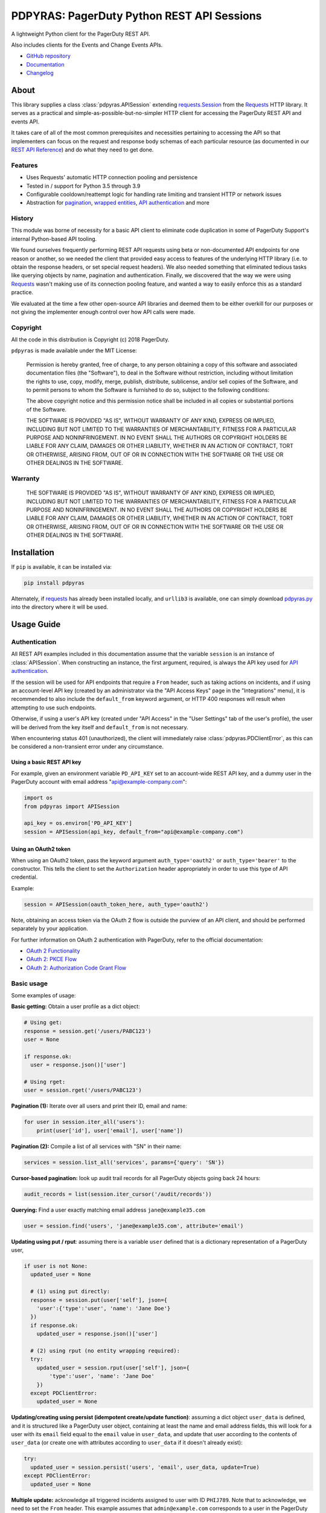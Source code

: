 ===========================================
PDPYRAS: PagerDuty Python REST API Sessions
===========================================
A lightweight Python client for the PagerDuty REST API.

Also includes clients for the Events and Change Events APIs.

|circleci-build|

* `GitHub repository <https://github.com/PagerDuty/pdpyras>`_
* `Documentation <https://pagerduty.github.io/pdpyras>`_
* `Changelog <https://github.com/PagerDuty/pdpyras/tree/master/CHANGELOG.rst>`_

About
-----
This library supplies a class :class:`pdpyras.APISession` extending
`requests.Session`_ from the Requests_ HTTP library. It serves as a practical
and simple-as-possible-but-no-simpler HTTP client for accessing the PagerDuty
REST API and events API.

It takes care of all of the most common prerequisites and necessities
pertaining to accessing the API so that implementers can focus on the request
and response body schemas of each particular resource (as documented in our
`REST API Reference`_) and do what they need to get done.

Features
********
- Uses Requests' automatic HTTP connection pooling and persistence
- Tested in / support for Python 3.5 through 3.9
- Configurable cooldown/reattempt logic for handling rate limiting and
  transient HTTP or network issues
- Abstraction for `pagination`_, `wrapped entities`_, `API authentication`_ and
  more

History
*******
This module was borne of necessity for a basic API client to eliminate code
duplication in some of PagerDuty Support's internal Python-based API tooling.

We found ourselves frequently performing REST API requests using beta or
non-documented API endpoints for one reason or another, so we needed the client
that provided easy access to features of the underlying HTTP library (i.e. to
obtain the response headers, or set special request headers). We also needed
something that eliminated tedious tasks like querying objects by name,
pagination and authentication. Finally, we discovered that the way we were
using `Requests`_ wasn't making use of its connection pooling feature, and
wanted a way to easily enforce this as a standard practice.

We evaluated at the time a few other open-source API libraries and deemed them
to be either overkill for our purposes or not giving the implementer enough
control over how API calls were made.

Copyright
*********
All the code in this distribution is Copyright (c) 2018 PagerDuty.

``pdpyras`` is made available under the MIT License:

    Permission is hereby granted, free of charge, to any person obtaining a copy
    of this software and associated documentation files (the "Software"), to deal
    in the Software without restriction, including without limitation the rights
    to use, copy, modify, merge, publish, distribute, sublicense, and/or sell
    copies of the Software, and to permit persons to whom the Software is
    furnished to do so, subject to the following conditions:

    The above copyright notice and this permission notice shall be included in
    all copies or substantial portions of the Software.

    THE SOFTWARE IS PROVIDED "AS IS", WITHOUT WARRANTY OF ANY KIND, EXPRESS OR
    IMPLIED, INCLUDING BUT NOT LIMITED TO THE WARRANTIES OF MERCHANTABILITY,
    FITNESS FOR A PARTICULAR PURPOSE AND NONINFRINGEMENT. IN NO EVENT SHALL THE
    AUTHORS OR COPYRIGHT HOLDERS BE LIABLE FOR ANY CLAIM, DAMAGES OR OTHER
    LIABILITY, WHETHER IN AN ACTION OF CONTRACT, TORT OR OTHERWISE, ARISING FROM,
    OUT OF OR IN CONNECTION WITH THE SOFTWARE OR THE USE OR OTHER DEALINGS IN
    THE SOFTWARE.

Warranty
********
    THE SOFTWARE IS PROVIDED "AS IS", WITHOUT WARRANTY OF ANY KIND, EXPRESS OR
    IMPLIED, INCLUDING BUT NOT LIMITED TO THE WARRANTIES OF MERCHANTABILITY,
    FITNESS FOR A PARTICULAR PURPOSE AND NONINFRINGEMENT. IN NO EVENT SHALL THE
    AUTHORS OR COPYRIGHT HOLDERS BE LIABLE FOR ANY CLAIM, DAMAGES OR OTHER
    LIABILITY, WHETHER IN AN ACTION OF CONTRACT, TORT OR OTHERWISE, ARISING FROM,
    OUT OF OR IN CONNECTION WITH THE SOFTWARE OR THE USE OR OTHER DEALINGS IN
    THE SOFTWARE.

Installation
------------
If ``pip`` is available, it can be installed via:

.. code-block:: shell

    pip install pdpyras

Alternately, if requests_ has already been installed locally, and ``urllib3``
is available, one can simply download `pdpyras.py`_ into the directory where it
will be used.

Usage Guide
-----------

Authentication
**************

All REST API examples included in this documentation assume that the variable
``session`` is an instance of :class:`APISession`. When constructing an
instance, the first argument, required, is always the API key used for `API
authentication`_.

If the session will be used for API endpoints that require a ``From`` header,
such as taking actions on incidents, and if using an account-level API key
(created by an administrator via the "API Access Keys" page in the
"Integrations" menu), it is recommended to also include the ``default_from``
keyword argument, or HTTP 400 responses will result when attempting to
use such endpoints.

Otherwise, if using a user's API key (created under "API Access" in the "User
Settings" tab of the user's profile), the user will be derived from the key
itself and ``default_from`` is not necessary.

When encountering status 401 (unauthorized), the client will immediately raise
:class:`pdpyras.PDClientError`, as this can be considered a non-transient error
under any circumstance.

Using a basic REST API key
++++++++++++++++++++++++++

For example, given an environment variable ``PD_API_KEY`` set to an
account-wide REST API key, and a dummy user in the PagerDuty account with email
address "api@example-company.com":

.. code-block:: python

    import os
    from pdpyras import APISession

    api_key = os.environ['PD_API_KEY']
    session = APISession(api_key, default_from="api@example-company.com")

Using an OAuth2 token
+++++++++++++++++++++

When using an OAuth2 token, pass the keyword argument ``auth_type='oauth2'``
or ``auth_type='bearer'`` to the constructor. This tells the client to set the
``Authorization`` header appropriately in order to use this type of API
credential.

Example:

.. code-block:: python

    session = APISession(oauth_token_here, auth_type='oauth2')

Note, obtaining an access token via the OAuth 2 flow is outside the purview of
an API client, and should be performed separately by your application.

For further information on OAuth 2 authentication with PagerDuty, refer to the
official documentation:

* `OAuth 2 Functionality <https://v2.developer.pagerduty.com/docs/oauth-2-functionality>`_
* `OAuth 2: PKCE Flow <https://v2.developer.pagerduty.com/docs/oauth-2-functionality-pkce>`_
* `OAuth 2: Authorization Code Grant Flow <https://v2.developer.pagerduty.com/docs/oauth-2-functionality-client-secret>`_


Basic usage
***********

Some examples of usage:

**Basic getting:** Obtain a user profile as a dict object:

.. code-block:: python

    # Using get:
    response = session.get('/users/PABC123')
    user = None

    if response.ok:
      user = response.json()['user']

    # Using rget:
    user = session.rget('/users/PABC123')

**Pagination (1):** Iterate over all users and print their ID, email and name:

.. code-block:: python

    for user in session.iter_all('users'):
        print(user['id'], user['email'], user['name'])

**Pagination (2):** Compile a list of all services with "SN" in their name:

.. code-block:: python

    services = session.list_all('services', params={'query': 'SN'})

**Cursor-based pagination:** look up audit trail records for all PagerDuty objects going back 24 hours:

.. code-block:: python

    audit_records = list(session.iter_cursor('/audit/records'))

**Querying:** Find a user exactly matching email address ``jane@example35.com``

.. code-block:: python

    user = session.find('users', 'jane@example35.com', attribute='email')

**Updating using put / rput**: assuming there is a variable ``user``
defined that is a dictionary representation of a PagerDuty user,

.. code-block:: python

    if user is not None:
      updated_user = None

      # (1) using put directly:
      response = session.put(user['self'], json={
        'user':{'type':'user', 'name': 'Jane Doe'}
      })
      if response.ok:
        updated_user = response.json()['user']

      # (2) using rput (no entity wrapping required):
      try:
        updated_user = session.rput(user['self'], json={
            'type':'user', 'name': 'Jane Doe'
        })
      except PDClientError:
        updated_user = None

**Updating/creating using persist (idempotent create/update function)**:
assuming a dict object ``user_data`` is defined, and it is structured like a
PagerDuty user object, containing at least the name and email address fields,
this will look for a user with its ``email`` field equal to the ``email`` value
in ``user_data``, and update that user according to the contents of
``user_data`` (or create one with attributes according to ``user_data`` if it
doesn't already exist):

.. code-block:: python

      try:
        updated_user = session.persist('users', 'email', user_data, update=True)
      except PDClientError:
        updated_user = None

**Multiple update:** acknowledge all triggered incidents assigned to user with
ID ``PHIJ789``. Note that to acknowledge, we need to set the ``From`` header.
This example assumes that ``admin@example.com`` corresponds to a user in the
PagerDuty account:

.. code-block:: python

    # Query incidents
    incidents = session.list_all(
        'incidents',
        params={'user_ids[]':['PHIJ789'],'statuses[]':['triggered']}
    )

    # Change their state
    for i in incidents:
        i['status'] = 'acknowledged'

    # PUT the updated list back up to the API
    updated_incidents = session.rput('incidents', json=incidents)

Logging and debugging
*********************
When a session is created, a
`Logger object <https://docs.python.org/3/library/logging.html#logger-objects>`_
is created as follows:

* Its level is unconfigured (``logging.NOTSET``) which causes it to defer to the 
  level of the parent logger, which is the root logger unless specified
  otherwise (see `Logging Levels
  <https://docs.python.org/3/library/logging.html#logging-levels>`_).
* The logger is initially not configured with any handlers. Configuring
  handlers is left to the discretion of the implementer (see `logging.handlers
  <https://docs.python.org/3/library/logging.handlers.html>`_)
* The logger can be accessed through the property :attr:`pdpyras.PDSession.log`.
  The property is mutable and can be set to a custom logger object.

In version 4.6.0 and later, for debugging and API request troubleshooting, one
can enable and disable sending log messages to command line output via the
:attr:`pdpyras.PDSession.debug` property as follows:

.. code-block:: python

    # Method 1: keyword argument, when constructing a new session:
    session = pdpyras.APISession(api_key, debug=True)

    # Method 2: on an existing session, by setting the property:
    session.debug = True

    # to disable:
    session.debug = False


What this does is assign a `logging.StreamHandler
<https://docs.python.org/3/library/logging.handlers.html#streamhandler>`_
directly to the session's logger and set the log level to debug (``logging.DEBUG``).
All log messages are then sent directly to ``sys.stderr``.

General API Concepts
********************
In all cases, when sending or receiving data through the REST API using
:class:`pdpyras.APISession`, the following will apply.

URLs
++++
* **There is no need to include the API base URL.** Any path relative to the web
  root, leading slash or no, is automatically appended to the base URL when
  constructing an API request, i.e. one can specify ``users/PABC123`` or
  ``/users/PABC123`` instead of ``https://api.pagerduty.com/users/PABC123``.
* One can also pass the full URL of an API endpoint and it will still work, i.e.
  the ``self`` property of any object can be used, and there is no need to strip
  out the API base URL.
* The ``r*`` methods, i.e. ``rget``, can accept a dictionary object
  representing an API resource in place of a URL (in which case the value at
  the ``self`` key will be used as the URL).

Request and response bodies
+++++++++++++++++++++++++++
To set the request body in a post or put request, pass a ``json`` keyword
argument that will be JSON-encoded and sent as the body to the HTTP verb
method. To obtain the response from the API:

* If using ``request``, ``get``, ``post`` (etc) directly, a `requests.Response`_ 
  object is returned. That object's ``json()`` method will return the response
  body decoded from JSON as a Python dict object.
* If using the ``j*`` methods (``jget``, ``jpost`` etc.) or the ``r*`` methods
  (``rget``, ``rpost`` etc), or any other method that makes API calls: objects
  returned will be from JSON-decoding the body of the API response if successful;
  otherwise :class:`PDClientError` will be raised.

Resource schemas
++++++++++++++++
Main article: `Resource Schemas <https://developer.pagerduty.com/docs/ZG9jOjExMDI5NTU5-resource-schemas>`_

Concerning the structure of objects in response and request bodies: this
library does not contain abstraction of PagerDuty API schemas. Rather, it
provides abstraction for the basics of API access. The details of any interface
between API schema and application are left to the implementer's judgment. The
intent of not insulating the implementer from schemas is to avoid the client
becoming "an API for the API".

The details of any given resource's schema can be found in the request and
response examples from the `REST API Reference`_ pages for the resource's
respective API, as well as the page documenting the resource type itself.

Data types
++++++++++
Main article: `Types <https://developer.pagerduty.com/docs/ZG9jOjExMDI5NTU1-types>`_

Note these analogues in structure between the JSON schema and the object
in Python:

* If the data type documented in the schema is
  `object <https://developer.pagerduty.com/docs/ZG9jOjExMDI5NTU1-types#object>`_,
  then the corresponding type of the Python object will be ``dict``.
* If the data type documented in the schema is
  `array <https://developer.pagerduty.com/docs/ZG9jOjExMDI5NTU1-types#array>`_,
  then the corresponding type of the Python object will be ``list``.
* Generally speaking, the data type in the decoded object is according to the
  design of the `json <https://docs.python.org/3/library/json.html>`_ Python library.

For example, consider the example structure of an escalation policy as given in the
`GET /escalation_policies/{id} <https://developer.pagerduty.com/api-reference/b3A6Mjc0ODEyNg-get-an-escalation-policy>`_
API reference page. To access the name of the second target in level 1,
assuming the variable ``ep`` represents the unwrapped escalation policy object:

.. code-block:: python

    ep['escalation_rules'][0]['targets'][1]['summary']
    # "Daily Engineering Rotation"

To add a new level, one would need to create a new 
`escalation rule <https://developer.pagerduty.com/api-reference/c2NoOjI3NDgwMjI-escalation-rule>`_
and then append it to the ``escalation rules`` property. Using the example
given in the above API reference page:

.. code-block:: python

    new_rule = {
      "escalation_delay_in_minutes": 30,
      "targets": [
        {
          "id": "PAM4FGS",
          "type": "user_reference"
        },
        {
          "id": "PI7DH85",
          "type": "schedule_reference"
        }
      ]
    }
    ep['escalation_rules'].append(new_rule)
    # Save changes:
    session.rput(ep, json=ep)

Using HTTP client library features
++++++++++++++++++++++++++++++++++
For all request functions: keyword arguments to the HTTP verb methods and their
``r*`` / ``j*`` equivalents get passed through to the similarly-named
functions in `requests.Session`_. Furthermore, the methods ``get``, ``post``,
``put``, ``delete`` and ``request`` return `requests.Response`_ objects, whose
properties contain information about the request and response.

Note also that since :class:`pdpyras.PDSession` is subclassed directly from
`requests.Session`_ , it behaves as a ``Session`` object and so all of the
documented features of that class can also be used. For example, to configure
``10.42.187.3:4012`` as a proxy for HTTPS traffic:

.. code-block:: python

    session.proxies.update({'https': '10.42.187.3:4012'})

For documentation on additional options and features, refer to
`Requests' developer interface documentation <https://requests.readthedocs.io/en/latest/api/>`_

Wrapped entities
****************
Main article: `wrapped entities <https://developer.pagerduty.com/docs/ZG9jOjExMDI5NTYx-wrapped-entities>`_
(formerly the term "resource envelope" was used).

Most of PagerDuty's endpoints respond with their data inside of a key at the
root level of the JSON-encoded object in the response. The key is named after
the resource, whether singular or plural. All endpoints that follow this
convention are supported by methods that eliminate the need for the implementer
to wrap and unwrap resource entities.

Functions that assume entity wrapping
+++++++++++++++++++++++++++++++++++++
Generally, instead of returning a `requests.Response`_ object or requiring
entity wrapping in the object to be JSON-encoded as the request body, some
functions can accept an unwrapped entity to be sent in the request body, and
will return the contents of the wrapped entity in the response from the API. If
the request's status was not success, or a wrapped entity could not be found in
the response, :class:`pdpyras.PDClientError` will be raised otherwise (if the
request's status was not success, or no entity wrapping could be deduced).

* The "``r*`` methods" ``rput``, ``rpost`` and ``rget``. They will perform the
  same HTTP actions as ``put``, ``post`` and ``get`` and similarly accept the
  same keyword arguments as ``requests.Session.request``. the ``json`` keyword
  argument (for ``rpost``/``rput``), the value can be the
* :attr:`pdpyras.APISession.find`, :attr:`pdpyras.APISession.iter_all`,
  :attr:`pdpyras.APISession.list_all` and :attr:`pdpyras.APISession.dict_all`
  each assume that the API index endpoint being queried follows the classic
  entity wrapping conventions.
* :attr:`pdpyras.APISession.persist` uses ``rput``, ``rpost`` and ``find``
* ``iter_cursor``, although it assumes a much looser definition of entity
  wrapping: the root level key in the response body can be set using the
  ``attribute`` keyword argument, and if unspecified it will guess that it is
  the same as the last node in the URL path. This is according to the design of
  all current Audit record APIs, which as of this writing are the only APIs that
  support cursor-based pagination.

Supported endpoints
+++++++++++++++++++
The general rules are that the name of the wrapped resource key must follow
predictably from the innermost resource name for the API path in question
whether singular or plural, and that the "nodes" in the URL path (between
forward slashes) must alternate between resource type and ID.

**Supported endpoint example:** for ``/escalation_policies/{id}`` the wrapper
name for singular post/put is ``escalation_policy``, and for ``GET
/escalation_policies`` it is ``escalation_policies``. For
``/users/{id}/notification_rules`` the wrapper is named ``notification_rule``
for singular post/put and ``notification_rules`` for the index, ``GET
/users/{id}/notification_rules``.

**Unsupported endpoint example:** in the
`user sessions <https://developer.pagerduty.com/api-reference/b3A6Mjc0ODI0OQ-list-a-user-s-active-sessions>`_
API endpoints, URLs are formatted as
``/users/{id}/sessions/{type}/{session_id}`` whereas the wrapped resource
property name is ``user_sessions`` / ``user_session`` rather than simply
``sessions`` / ``session``.

List of non-conformal endpoints
++++++++++++++++++++++++++++++++
The following list of APIs and endpoints (last updated: 2022-03-15) are
unsupported by methods ``rget``, ``rpost``, ``rput``, ``persist``, ``find``,
``iter_all``, ``list_all`` and ``dict_all`` because they do not follow the
classic entity wrapping  conventions on which the functions are based. They can
still be used with the basic ``get``, ``post``, ``put`` and ``delete`` methods.

* Analytics
* All Audit endpoints (:attr:`pdpyras.APISession.iter_cursor` should be used instead, as they feature cursor-based pagination)
* All Notification Subscription endpoints
* Paused Incident Reports
* The following Business Services endpoints:
    * ``POST /business_services/{id}/account_subscription``
    * ``GET /business_services/{id}/supporting_services/impacts``
    * ``GET /business_services/impactors``
    * ``GET /business_services/impacts``
    * ``[GET|PUT] /business_services/priority_thresholds``
* The following Incident API endpoints:
    * ``[GET|PUT] /incidents/{id}/business_services/impacts```: list or manually change any of an incident's impacts on business services
    * ``PUT /incidents/{id}/merge``: merge incidents
    * ``POST /incidents/{id}/responder_requests``: create a responder request for an incident
    * ``POST /incidents/{id}/snooze``: snooze an incident
* Event Orchestrations
* ``POST /schedules/{id}/overrides`` (create one or more schedule overrides)
* Service Dependencies
* ``POST /{entity_type}/{id}/change_tags`` (assign tags)
* Updating team membership (adding or removing users or escalation policies)
* User sessions

Pagination
**********
The method :attr:`pdpyras.APISession.iter_all` returns an iterator that yields
results from a resource index, automatically incrementing the ``offset``
parameter to advance through each page of data and make API requests on-demand.

For all endpoints that support cursor-based pagination,
:attr:`pdpyras.APISession.iter_cursor` should be used instead.

Note, one can perform `filtering
<https://v2.developer.pagerduty.com/docs/filtering>`_ with iteration to constrain
constrain the range of results, by passing in a dictionary object as the ``params``
keyword argument. Any parameters will be automatically merged with the pagination
parameters and serialized into the final URL, so there is no need to manually
construct the URL, i.e. appending ``?key1=value1&key2=value2``.

**Example:** Find all users with "Dav" in their name/email (i.e. Dave/David) in
the PagerDuty account:

.. code-block:: python

    for dave in session.iter_all('users', params={'query':"Dav"}):
        print("%s <%s>"%(dave['name'], dave['email']))

Also, note, as of version 2.2, there are the methods
:attr:`pdpyras.APISession.list_all` and :attr:`pdpyras.APISession.dict_all`
which return a list or dictionary of all results, respectively.

**Example:** Get a dictionary of all users, keyed by email, and use it to find
the ID of the user whose email is ``bob@example.com``:

.. code-block:: python

    users = session.dict_all('users', by='email')
    print(users['bob@example.com']['id'])

Performance
+++++++++++
Because HTTP requests are made synchronously and not in multiple threads,
requesting all pages of data will happen one page at a time and the functions
``list_all`` and ``dict_all`` will not return until after the final HTTP
response. Simply put, the functions will take longer to return if the total
number of results is higher.

Updating, creating or deleting while paginating
+++++++++++++++++++++++++++++++++++++++++++++++
If performing page-wise operations, i.e. making changes immediately after
fetching each page of results, rather than pre-fetching all objects and then
operating on them (i.e. with :attr:`pdpyras.APISession.list_all`), one must be
cautious not to perform any changes to the results that would affect the set
over which iteration is taking place, such as creating objects, deleting them,
or modifying them in such a way that their status of being in the set of
results changes.

This is because indexes' contents are updated in real time, and this can affect
the position of objects in the overall list (and thus the edges of each page).
Changes made apart from the API client can have the same effect.

To elaborate: let's say that each resource object in the full list is a page in
a notebook  Classic pagination with ``limit=100`` is essentially "go through
100 pages, then repeat starting with the 101st page, then with the 201st, etc."
Deleting records in between these 100-at-a-time pagination requests would be
like tearing out pages after reading them. At the time of the second page
request, what was originally the 101st page before starting will shift to
become the first page after tearing out the first hundred pages. Thus, when
going to the 101st page after finishing tearing out the first hundred pages,
the second hundred pages will be skipped over, and similarly for pages 401-500,
601-700 and so on. If attaching pages, the opposite happens: some results will be
returned more than once, because they get bumped to the next group of 100 pages.

Multi-updating
**************
Introduced in version 2.1 is support for multi-update actions using ``rput``.
As of this writing, multi-update support includes the following endpoints:

* `PUT /incidents <https://developer.pagerduty.com/api-reference/b3A6Mjc0ODEzOQ-manage-incidents>`_
* `PUT /incidents/{id}/alerts <https://developer.pagerduty.com/api-reference/b3A6Mjc0ODE0NA-manage-alerts>`_
* PUT /priorities (documentation not yet published as of 2022-03-15, but the endpoint is functional)

To use, simply pass in a list of objects or references (dictionaries having a
structure according to the API schema reference for that object type) to the
``json`` keyword argument of :attr:`pdpyras.APISession.rput`, and the final
payload will be an object with one property named after the resource,
containing that list.

For instance, to resolve two incidents with IDs ``PABC123`` and ``PDEF456``:

.. code-block:: python

    session.rput(
        "incidents",
        json=[
          {'id':'PABC123','type':'incident_reference', 'status':'resolved'},
          {'id':'PDEF456','type':'incident_reference', 'status':'resolved'},
        ],
    )

In this way, a single API request can more efficiently perform multiple update
actions.

It is important to note, however, that certain actions such as updating
incidents require the ``From`` header, which should be the login email address
of a valid PagerDuty user. To set this, pass it through using the ``headers``
keyword argument, or set the :attr:`pdpyras.APISession.default_from` property,
or pass the email address as the ``default_from`` keyword argument when
constructing the session initially.

Error handling
**************
What happens when, for any of the methods that do not return
`requests.Response`_, the API response is a non-success HTTP status, is that it
will not return the decoded body. Instead, when this happens, a
:class:`pdpyras.PDClientError` exception is raised. This way, methods can
always be expected to return the same structure of data based on the API being
used. If there is a break in this expectation, the flow is appropriately
interrupted. 

As of version 2, this exception class has the `requests.Response`_ object as
its ``response`` property (whenever the exception pertains to a HTTP error).
The implementer can thus define specialized error handling logic in which the
REST API response data (i.e. headers, code and body) are directly available.

For instance, the following code prints "User not found" in the event of a 404,
prints out the user's email if the user exists, raises the underlying
exception if it's any other HTTP error code, and prints an error otherwise:

.. code-block:: python

    try:
      user = session.rget("/users/PJKL678")
      print(user['email'])

    except pdpyras.PDClientError as e:
      if e.response:
        if e.response.status_code == 404:
          print("User not found")
        else:
          raise e
      else:
        print("Non-transient network or client error")

Version 4.4.0 introduced a new error subclass, PDHTTPError, in which it can be
assumed that the error pertains to a HTTP request:

.. code-block:: python

    try:
      user = session.rget("/users/PJKL678")
      print(user['email'])

    except pdpyras.PDHTTPError as e:
      if e.response.status_code == 404:
        print("User not found")
      else:
        raise e
    except pdpyras.PDClientError as e:
      print("Non-transient network or client error")

HTTP retry logic
****************
Session objects support retrying API requests if they receive a non-success
response or if they encounter a network error. This behavior is configurable
through the following properties, which are each documented with further
implementation details:

* :attr:`pdpyras.PDSession.max_http_attempts`
* :attr:`pdpyras.PDSession.max_network_attempts`
* :attr:`pdpyras.PDSession.sleep_timer`
* :attr:`pdpyras.PDSession.sleep_timer_base`
* :attr:`pdpyras.PDSession.stagger_cooldown`

Cooldown
++++++++
After each unsuccessful attempt, if retry logic is active for the given HTTP
status, the client will sleep for a short period that increases exponentially
with each retry. 

Let:

* a = ``sleep_timer_base``
* t\ :sub:`0` = ``sleep_timer``
* t\ :sub:`n` = Sleep time after n attempts
* ρ = ``stagger_cooldown``
* r = a random real number between 0 and 1


Assuming ρ = 0:

t\ :sub:`n` = t\ :sub:`0` a\ :sup:`n`

If ρ is nonzero:

t\ :sub:`n` = a (1 + ρ r) t\ :sub:`n-1`

Rate Limiting
+++++++++++++
By default, after receiving a status 429 response, sessions will retry the
request indefinitely until it receives a status other than 429. This is a sane
approach; if it is ever responding with 429, the REST API is receiving (for the
given REST API key) too many requests, and the issue should by nature be
transient unless there is a rogue process using the key and saturating its rate
limit.

HTTP retry configuration
++++++++++++++++++++++++
The property :attr:`pdpyras.PDSession.retry` allows customization of HTTP retry
logic, so that the client can be made to retry on other statuses (i.e.
502/400), up to a set number of times. The total number of HTTP error responses
that the client will tolerate before returning the response object is defined
in :attr:`pdpyras.PDSession.max_http_attempts`, and this will supersede the
maximum number of retries defined in :attr:`pdpyras.PDSession.retry`.

**Example:**

The following will take about 30 seconds plus API request time
(carrying out four attempts, with 2, 4, 8 and 16 second pauses between them),
before finally returning with the status 404 `requests.Response`_ object:

.. code-block:: python

    session.retry[404] = 5
    session.max_http_attempts = 4
    session.sleep_timer = 1
    session.sleep_timer_base = 2
    response = session.get('/users/PNOEXST')


Events API
**********

As an added bonus, ``pdpyras`` provides an additional Session class for submitting
alert data to the Events API and triggering incidents asynchronously:
:class:`pdpyras.EventsAPISession`. It has most of the same features as
:class:`pdpyras.APISession`:

* Connection persistence
* Automatic cooldown and retry in the event of rate limiting or a transient network error
* Setting all required headers
* Configurable HTTP retry logic

To instantiate a session object, pass the constructor the routing key. Code
samples in this section will assume a variable named ``session`` constructed in
this way. For example, given an environment variable ``PD_API_KEY`` set to an
events API v2 (or global event routing) API key:

.. code-block:: python

    import os
    import pdpyras

    routing_key = os.environ['PD_API_KEY']
    session = pdpyras.EventsAPISession(routing_key)

To transmit alerts and perform actions through the events API, one would use:

* :attr:`pdpyras.EventsAPISession.trigger`
* :attr:`pdpyras.EventsAPISession.acknowledge`
* :attr:`pdpyras.EventsAPISession.resolve`


**Example 1:** Trigger an event and use the PagerDuty-supplied deduplication key to resolve it later:

.. code-block:: python

    dedup_key = session.trigger("Server is on fire", 'dusty.old.server.net')
    # ...
    session.resolve(dedup_key)

**Example 2:** Trigger an event, specifying a dedup key, and use it to later acknowledge the incident

.. code-block:: python

    session.trigger("Server is on fire", 'dusty.old.server.net',
        dedup_key='abc123')
    # ...
    session.acknowledge('abc123')

Change Events API
*****************

To submit a change event, create an instance of
:class:`pdpyras.ChangeEventsAPISession`, passing an Events API v2 key to the
class constructor as with :class:`EventsAPISession`. Then, call
:attr:`pdpyras.ChangeEventsAPISession.submit`, i.e.

.. code-block:: python

    session.submit("new build finished at latest HEAD", source="automation")


Contributing
------------
Bug reports and pull requests to fix issues are always welcome, as are
contributions to the built-in documentation.

If adding features, or making changes, it is recommended to update or add tests
and assertions to the appropriate test case class in ``test_pdpyras.py`` to ensure
code coverage. If the change(s) fix a bug, please add assertions that reproduce
the bug along with code changes themselves, and include the GitHub issue number
in the commit message.

Releasing
---------
(Target audience: package maintainers)

Initial Setup
*************

To be able to rebuild the documentation and release a new version, first make
sure you have `make <https://www.gnu.org/software/make/>`_ and `pip
<https://pip.pypa.io/en/stable/installation/>`_ installed in your shell
environment.

Next, install Python dependencies for building and publishing:

.. code-block:: shell

    pip install -r requirements-publish.txt 

Before publishing
*****************

You will need valid user accounts on both ``pypi.org`` and ``test.pypi.org``
that have the "Maintainer" role on the project.

Perform end-to-end publish and installation testing
++++++++++++++++++++++++++++++++++++++++++++++++++++

To test publishing and installing from the package index, first make sure you
have a valid user account on ``test.pypi.org`` that has publisher access to the
project as on ``pypi.org``.

Note, once a release is uploaded, it is no longer possible to upload a release
with the same version number, even if that release is deleted. For that reason,
it is a good idea to first add a suffix, i.e. ``-dev001``, to ``__version__``
in ``setup.py``.

To perform end-to-end tests,  run the following, entering credentials for
``test.pypi.org`` when prompted:

.. code-block:: shell

    make testpublish

The make target ``testpublish`` performs the following:

* Build the Python egg in ``dist/``
* Upload the new library to ``test.pypi.org``
* Test-install the library from ``test.pypi.org`` into a temporary Python
  virtualenv that does not already have the library installed, to test
  installing for the first time
* Tests-install the library from ``test.pypi.org`` into a temporary Python
  virtualenv where the library is already installed, to test upgrading

If any errors are encountered, the script should immediately exit. Errors
should be investigated and mitigated before publishing.

Merge changes and tag
+++++++++++++++++++++

A pull request for releasing a new version should be created, which along with
the functional changes should also include at least:

* An update to the changelog, where all items corresponding to community
  contributions end with (in parentheses) the GitHub user handle of the
  contributor, a slash, and a link to the pull request (see CHANGELOG.rst for
  preexisting examples).
* A change in the version number in both setup.py and pdpyras.py, to a new
  version that follows `Semantic Versioning <https://semver.org/>`_.
* Rebuilt HTML documentation



The HTML documentation can be rebuilt with the ``docs`` make target:

.. code-block:: shell

    make docs

After rebuilding the documentation, it can then be viewed by opening the file
``docs/index.html`` in a web browser. Including rebuilt documentation helps
reviewers by not requiring them to have the documentation-building tools
installed.

Once the pull request is approved, merge, then checkout main and tag:

.. code-block:: shell

    git checkout main && \
      git pull origin main && \
      git tag "v$(python -c 'from pdpyras import __version__; print(__version__)')" && \
      git push --tags origin main

Publishing a new version
************************

Once the changes are merged and tagged, make sure your local repository clone
has the ``main`` branch checked out at the latest avialable commit, and the
local file tree is clean (has no uncommitted changes). Then run:

.. code-block:: shell

    make publish

.. References:
.. -----------

.. _Requests: https://docs.python-requests.org/en/master/
.. _`API authentication`: https://developer.pagerduty.com/docs/ZG9jOjExMDI5NTUx-authentication
.. _`Errors`: https://developer.pagerduty.com/docs/ZG9jOjExMDI5NTYz-errors
.. _`HTTP Request Headers`: https://v2.developer.pagerduty.com/docs/rest-api#http-request-headers
.. _`REST API Reference`: https://developer.pagerduty.com/api-reference/
.. _`pdpyras.py`: https://raw.githubusercontent.com/PagerDuty/pdpyras/master/pdpyras.py
.. _`resource index`: https://developer.pagerduty.com/docs/ZG9jOjExMDI5NTU0-endpoints#resources-index
.. _`setuptools`: https://pypi.org/project/setuptools/
.. _`wrapped entities`: https://developer.pagerduty.com/docs/ZG9jOjExMDI5NTYx-wrapped-entities
.. _make: https://www.gnu.org/software/make/
.. _pagination: https://developer.pagerduty.com/docs/ZG9jOjExMDI5NTU4-pagination
.. _pypd: https://github.com/PagerDuty/pagerduty-api-python-client/
.. _requests.Response.json: https://docs.python-requests.org/en/master/api/#requests.Response.json
.. _requests.Response: https://docs.python-requests.org/en/master/api/#requests.Response
.. _requests.Session.request: https://docs.python-requests.org/en/master/api/#requests.Session.request
.. _requests.Session: https://docs.python-requests.org/en/master/api/#request-sessions

.. |circleci-build| image:: https://circleci.com/gh/PagerDuty/pdpyras.svg?style=svg
    :target: https://circleci.com/gh/PagerDuty/pdpyras
